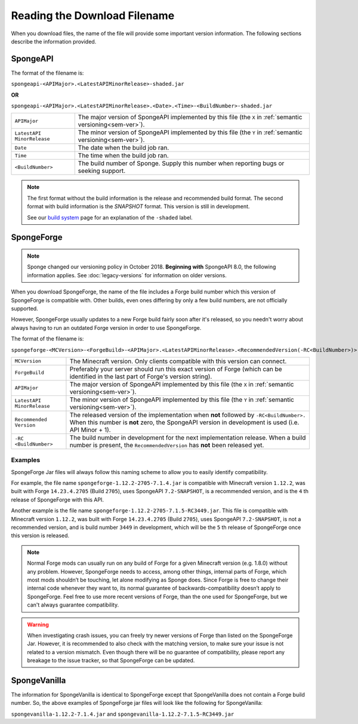 =============================
Reading the Download Filename
=============================

When you download files, the name of the file will provide some important version information. The following sections 
describe the information provided.

SpongeAPI
=========

The format of the filename is:

``spongeapi-<APIMajor>.<LatestAPIMinorRelease>-shaded.jar``

**OR**

``spongeapi-<APIMajor>.<LatestAPIMinorRelease>.<Date>.<Time>-<BuildNumber>-shaded.jar``

+----------------------+-----------------------------------------------------------------------------------------------+
| ``APIMajor``         | The major version of SpongeAPI implemented by this file (the ``X`` in                         |
|                      | :ref:`semantic versioning<sem-ver>`).                                                         |
+----------------------+-----------------------------------------------------------------------------------------------+
| ``LatestAPI``        | The minor version of SpongeAPI implemented by this file (the ``Y`` in                         |
| ``MinorRelease``     | :ref:`semantic versioning<sem-ver>`).                                                         |
+----------------------+-----------------------------------------------------------------------------------------------+
| ``Date``             | The date when the build job ran.                                                              |
+----------------------+-----------------------------------------------------------------------------------------------+
| ``Time``             | The time when the build job ran.                                                              |
+----------------------+-----------------------------------------------------------------------------------------------+
| ``<BuildNumber>``    | The build number of Sponge. Supply this number when reporting bugs or seeking support.        |
+----------------------+-----------------------------------------------------------------------------------------------+

.. note::

    The first format without the build information is the release and recommended build format. The second format with 
    build information is the *SNAPSHOT* format. This version is still in development.
    
    See our 
    `build system 
    <https://docs.spongepowered.org/stable/en/plugin/buildsystem.html#creating-a-plugin-without-a-build-system>`_ page 
    for an explanation of the ``-shaded`` label.

.. _sponge-forge-file-name:

SpongeForge
===========

.. note::

    Sponge changed our versioning policy in October 2018. **Beginning with** SpongeAPI 8.0, the following information 
    applies. See :doc:`legacy-versions` for information on older versions.

When you download SpongeForge, the name of the file includes a Forge build number which this version of SpongeForge is 
compatible with. Other builds, even ones differing by only a few build numbers, are not officially supported.

However, SpongeForge usually updates to a new Forge build fairly soon after it's released, so you needn't worry about 
always having to run an outdated Forge version in order to use SpongeForge.


The format of the filename is:

``spongeforge-<MCVersion>-<ForgeBuild>-<APIMajor>.<LatestAPIMinorRelease>.<RecommendedVersion(-RC<BuildNumber>)>.jar``

+----------------------+-----------------------------------------------------------------------------------------------+
| ``MCVersion``        | The Minecraft version. Only clients compatible with this version can connect.                 |
+----------------------+-----------------------------------------------------------------------------------------------+
| ``ForgeBuild``       | Preferably your server should run this exact version of Forge (which can be identified in the |
|                      | last part of Forge's version string).                                                         |
+----------------------+-----------------------------------------------------------------------------------------------+
| ``APIMajor``         | The major version of SpongeAPI implemented by this file (the ``X`` in                         |
|                      | :ref:`semantic versioning<sem-ver>`).                                                         |
+----------------------+-----------------------------------------------------------------------------------------------+
| ``LatestAPI``        | The minor version of SpongeAPI implemented by this file (the ``Y`` in                         |
| ``MinorRelease``     | :ref:`semantic versioning<sem-ver>`).                                                         |
+----------------------+-----------------------------------------------------------------------------------------------+
| ``Recommended``      | The released version of the implementation when **not** followed by ``-RC<BuildNumber>.``     |
| ``Version``          | When this number is **not** zero, the SpongeAPI version in development is used (i.e. API      |
|                      | Minor + 1).                                                                                   |
+----------------------+-----------------------------------------------------------------------------------------------+
| ``-RC``              | The build number in development for the next implementation release. When a build number      |
| ``<BuildNumber>``    | is present, the ``RecommendedVersion`` has **not** been released yet.                         |
+----------------------+-----------------------------------------------------------------------------------------------+

Examples
~~~~~~~~

SpongeForge Jar files will always follow this naming scheme to allow you to easily identify compatibility.

For example, the file name ``spongeforge-1.12.2-2705-7.1.4.jar`` is compatible with Minecraft version ``1.12.2``, was 
built with Forge ``14.23.4.2705`` (Build ``2705``), uses SpongeAPI ``7.2-SNAPSHOT``, is a recommended version, and is 
the ``4`` th release of SpongeForge with this API.

Another example is the file name ``spongeforge-1.12.2-2705-7.1.5-RC3449.jar``. This file is compatible with Minecraft 
version ``1.12.2``, was built with Forge ``14.23.4.2705`` (Build ``2705``), uses SpongeAPI ``7.2-SNAPSHOT``, is not a 
recommended version, and is build number ``3449`` in development, which will be the ``5`` th release of SpongeForge 
once this version is released. 

.. note::

    Normal Forge mods can usually run on any build of Forge for a given Minecraft version (e.g. 1.8.0) without any
    problem. However, SpongeForge needs to access, among other things, internal parts of Forge, which most mods
    shouldn’t be touching, let alone modifying as Sponge does. Since Forge is free to change their internal code
    whenever they want to, its normal guarantee of backwards-compatibility doesn’t apply to SpongeForge. Feel free to
    use more recent versions of Forge, than the one used for SpongeForge, but we can't always guarantee compatibility.

.. warning::

    When investigating crash issues, you can freely try newer versions of Forge than listed on the SpongeForge Jar.
    However, it is recommended to also check with the matching version, to make sure your issue is not related to a
    version mismatch.
    Even though there will be no guarantee of compatibility, please report any breakage to the issue tracker, so that
    SpongeForge can be updated.

SpongeVanilla
=============

The information for SpongeVanilla is identical to SpongeForge except that SpongeVanilla does not contain a Forge build 
number. So, the above examples of SpongeForge jar files will look like the following for SpongeVanilla:

``spongevanilla-1.12.2-7.1.4.jar`` and ``spongevanilla-1.12.2-7.1.5-RC3449.jar``

